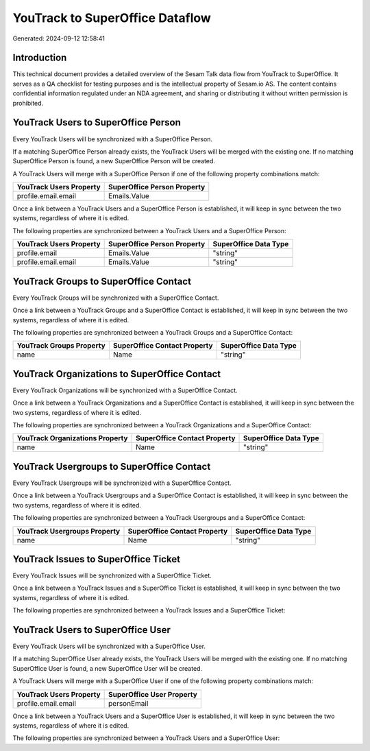 ================================
YouTrack to SuperOffice Dataflow
================================

Generated: 2024-09-12 12:58:41

Introduction
------------

This technical document provides a detailed overview of the Sesam Talk data flow from YouTrack to SuperOffice. It serves as a QA checklist for testing purposes and is the intellectual property of Sesam.io AS. The content contains confidential information regulated under an NDA agreement, and sharing or distributing it without written permission is prohibited.

YouTrack Users to SuperOffice Person
------------------------------------
Every YouTrack Users will be synchronized with a SuperOffice Person.

If a matching SuperOffice Person already exists, the YouTrack Users will be merged with the existing one.
If no matching SuperOffice Person is found, a new SuperOffice Person will be created.

A YouTrack Users will merge with a SuperOffice Person if one of the following property combinations match:

.. list-table::
   :header-rows: 1

   * - YouTrack Users Property
     - SuperOffice Person Property
   * - profile.email.email
     - Emails.Value

Once a link between a YouTrack Users and a SuperOffice Person is established, it will keep in sync between the two systems, regardless of where it is edited.

The following properties are synchronized between a YouTrack Users and a SuperOffice Person:

.. list-table::
   :header-rows: 1

   * - YouTrack Users Property
     - SuperOffice Person Property
     - SuperOffice Data Type
   * - profile.email
     - Emails.Value
     - "string"
   * - profile.email.email
     - Emails.Value
     - "string"


YouTrack Groups to SuperOffice Contact
--------------------------------------
Every YouTrack Groups will be synchronized with a SuperOffice Contact.

Once a link between a YouTrack Groups and a SuperOffice Contact is established, it will keep in sync between the two systems, regardless of where it is edited.

The following properties are synchronized between a YouTrack Groups and a SuperOffice Contact:

.. list-table::
   :header-rows: 1

   * - YouTrack Groups Property
     - SuperOffice Contact Property
     - SuperOffice Data Type
   * - name
     - Name
     - "string"


YouTrack Organizations to SuperOffice Contact
---------------------------------------------
Every YouTrack Organizations will be synchronized with a SuperOffice Contact.

Once a link between a YouTrack Organizations and a SuperOffice Contact is established, it will keep in sync between the two systems, regardless of where it is edited.

The following properties are synchronized between a YouTrack Organizations and a SuperOffice Contact:

.. list-table::
   :header-rows: 1

   * - YouTrack Organizations Property
     - SuperOffice Contact Property
     - SuperOffice Data Type
   * - name
     - Name
     - "string"


YouTrack Usergroups to SuperOffice Contact
------------------------------------------
Every YouTrack Usergroups will be synchronized with a SuperOffice Contact.

Once a link between a YouTrack Usergroups and a SuperOffice Contact is established, it will keep in sync between the two systems, regardless of where it is edited.

The following properties are synchronized between a YouTrack Usergroups and a SuperOffice Contact:

.. list-table::
   :header-rows: 1

   * - YouTrack Usergroups Property
     - SuperOffice Contact Property
     - SuperOffice Data Type
   * - name
     - Name
     - "string"


YouTrack Issues to SuperOffice Ticket
-------------------------------------
Every YouTrack Issues will be synchronized with a SuperOffice Ticket.

Once a link between a YouTrack Issues and a SuperOffice Ticket is established, it will keep in sync between the two systems, regardless of where it is edited.

The following properties are synchronized between a YouTrack Issues and a SuperOffice Ticket:

.. list-table::
   :header-rows: 1

   * - YouTrack Issues Property
     - SuperOffice Ticket Property
     - SuperOffice Data Type


YouTrack Users to SuperOffice User
----------------------------------
Every YouTrack Users will be synchronized with a SuperOffice User.

If a matching SuperOffice User already exists, the YouTrack Users will be merged with the existing one.
If no matching SuperOffice User is found, a new SuperOffice User will be created.

A YouTrack Users will merge with a SuperOffice User if one of the following property combinations match:

.. list-table::
   :header-rows: 1

   * - YouTrack Users Property
     - SuperOffice User Property
   * - profile.email.email
     - personEmail

Once a link between a YouTrack Users and a SuperOffice User is established, it will keep in sync between the two systems, regardless of where it is edited.

The following properties are synchronized between a YouTrack Users and a SuperOffice User:

.. list-table::
   :header-rows: 1

   * - YouTrack Users Property
     - SuperOffice User Property
     - SuperOffice Data Type

